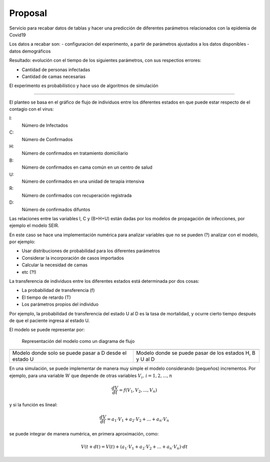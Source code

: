 Proposal
===========

Servicio para recabar datos de tablas y hacer una predicción de diferentes parámetros relacionados con la epidemia de Covid19

Los datos a recabar son:
- configuracion del experimento, a partir de parámetros ajustados a los datos disponibles
- datos demográficos

Resultado: evolución con el tiempo de los siguientes parámetros, con sus respectios errores:

- Cantidad de personas infectadas
- Cantidad de camas necesarias

El experimento es probabilístico y hace uso de algoritmos de simulación

______


El planteo se basa en el gráfico de flujo de individuos entre los
diferentes estados en que puede estar respecto de el contagio con el
virus:

I:
   Número de Infectados
C:
   Número de Confirmados
H:
   Número de confirmados en tratamiento domiciliario
B:
   Número de confirmados en cama común en un centro de salud
U:
   Número de confirmados en una unidad de terapia intensiva
R:
   Número de confirmados con recuperación registrada
D:
   Número de confirmados difuntos


Las relaciones entre las variables I, C y (B+H+U) están dadas por los
modelos de propagación de infecciones, por ejemplo el modelo SEIR.

En este caso se hace una implementación numérica para analizar 
variables que no se pueden (?) analizar con el modelo, por ejemplo:

- Usar distribuciones de probabilidad para los diferentes parámetros
- Considerar la incorporación de casos importados
- Calcular la necesidad de camas
- etc (?!)


La transferencia de individuos entre los diferentes estados está
determinada por dos cosas:

- La probabilidad de transferencia (f)
- El tiempo de retardo (T)
- Los parámetros propios del individuo

Por ejemplo, la probabilidad de transferencia del estado U al D es la
tasa de mortalidad, y ocurre cierto tiempo después de que el paciente
ingresa al estado U.

El modelo se puede representar por:


.. figure:: ../images/flow_01.svg
   :target: ../images/flow_01.svg
   :width: 600 px

   Representación del modelo como un diagrama de flujo


+--------------------------------------+-----------------------------------+
| .. image:: ../images/flow_02.svg     | .. image:: ../images/flow_03.svg  |
|    :target: ../images/flow_02.svg    |    :target: ../images/flow_03.svg |
|    :width: 300 px                    |    :width: 300 px                 |
|    :align: center                    |    :align: center                 |
+--------------------------------------+-----------------------------------+
| Modelo donde solo se puede pasar a   | Modelo donde se puede pasar de    | 
| D desde el estado U                  | los estados H, B y U al D         |
+--------------------------------------+-----------------------------------+


En una simulación, se puede implementar de manera muy simple el modelo
considerando (pequeños) incrementos.  Por ejemplo, para una variable
:math:`W`
que depende de otras variables :math:`V_i,\,i=1,2,...,n` 


.. math::

   \frac{dV}{dt} = f(V_1, V_2, ..., V_n)

y si la función es lineal:

.. math::

   \frac{dV}{dt} = a_1 \cdot V_1 + a_2 \cdot V_2 + ... + a_n \cdot V_n


se puede integrar de manera numérica, en primera aproximación, como:

.. math::

   V(t+dt) = V(t) + (a_1 \cdot V_1 + a_2 \cdot V_2 + ... + a_n \cdot V_n) \cdot dt 














